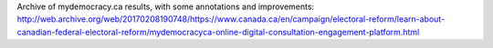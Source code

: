 Archive of mydemocracy.ca results, with some annotations and improvements: http://web.archive.org/web/20170208190748/https://www.canada.ca/en/campaign/electoral-reform/learn-about-canadian-federal-electoral-reform/mydemocracyca-online-digital-consultation-engagement-platform.html
